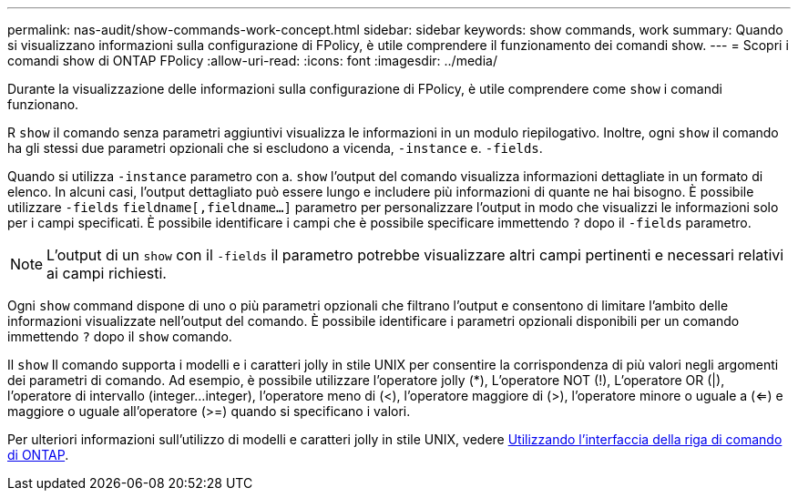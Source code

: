 ---
permalink: nas-audit/show-commands-work-concept.html 
sidebar: sidebar 
keywords: show commands, work 
summary: Quando si visualizzano informazioni sulla configurazione di FPolicy, è utile comprendere il funzionamento dei comandi show. 
---
= Scopri i comandi show di ONTAP FPolicy
:allow-uri-read: 
:icons: font
:imagesdir: ../media/


[role="lead"]
Durante la visualizzazione delle informazioni sulla configurazione di FPolicy, è utile comprendere come `show` i comandi funzionano.

R `show` il comando senza parametri aggiuntivi visualizza le informazioni in un modulo riepilogativo. Inoltre, ogni `show` il comando ha gli stessi due parametri opzionali che si escludono a vicenda, `-instance` e. `-fields`.

Quando si utilizza `-instance` parametro con a. `show` l'output del comando visualizza informazioni dettagliate in un formato di elenco. In alcuni casi, l'output dettagliato può essere lungo e includere più informazioni di quante ne hai bisogno. È possibile utilizzare `-fields` `fieldname[,fieldname...]` parametro per personalizzare l'output in modo che visualizzi le informazioni solo per i campi specificati. È possibile identificare i campi che è possibile specificare immettendo `?` dopo il `-fields` parametro.

[NOTE]
====
L'output di un `show` con il `-fields` il parametro potrebbe visualizzare altri campi pertinenti e necessari relativi ai campi richiesti.

====
Ogni `show` command dispone di uno o più parametri opzionali che filtrano l'output e consentono di limitare l'ambito delle informazioni visualizzate nell'output del comando. È possibile identificare i parametri opzionali disponibili per un comando immettendo `?` dopo il `show` comando.

Il `show` Il comando supporta i modelli e i caratteri jolly in stile UNIX per consentire la corrispondenza di più valori negli argomenti dei parametri di comando. Ad esempio, è possibile utilizzare l'operatore jolly (*), L'operatore NOT (!), L'operatore OR (|), l'operatore di intervallo (integer...integer), l'operatore meno di (<), l'operatore maggiore di (>), l'operatore minore o uguale a (<=) e maggiore o uguale all'operatore (>=) quando si specificano i valori.

Per ulteriori informazioni sull'utilizzo di modelli e caratteri jolly in stile UNIX, vedere xref:../system-admin/command-line-interface-concept.html[Utilizzando l'interfaccia della riga di comando di ONTAP].

